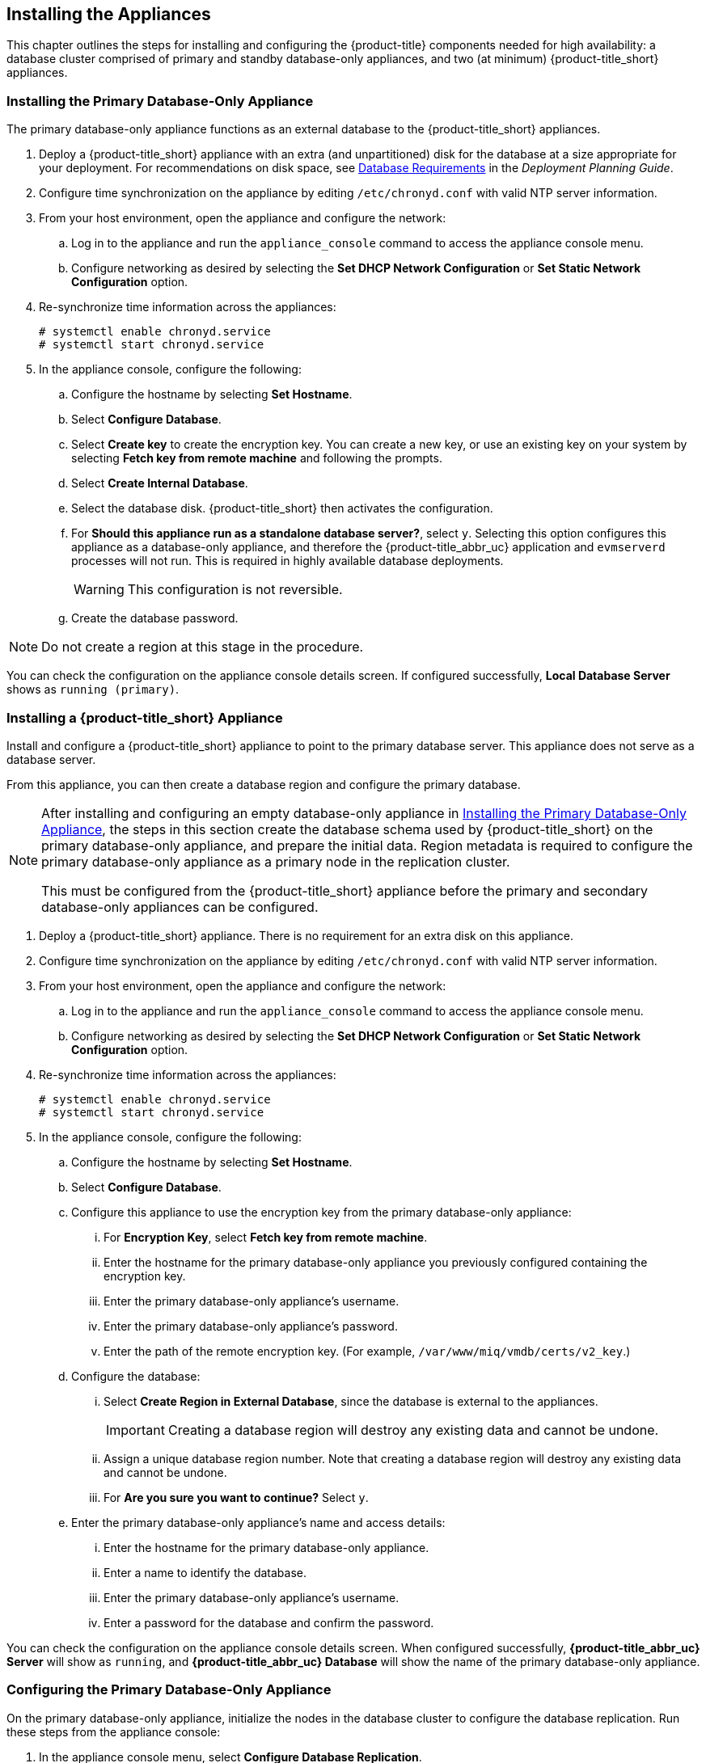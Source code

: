 [[installation]]
== Installing the Appliances

This chapter outlines the steps for installing and configuring the {product-title} components needed for high availability: a database cluster comprised of primary and standby database-only appliances, and two (at minimum) {product-title_short} appliances.

[[installation_primary_db]]
=== Installing the Primary Database-Only Appliance

The primary database-only appliance functions as an external database to the {product-title_short} appliances.

. Deploy a {product-title_short} appliance with an extra (and unpartitioned) disk for the database at a size appropriate for your deployment. For recommendations on disk space, see https://access.redhat.com/documentation/en-us/red_hat_cloudforms/4.7-Beta/html/deployment_planning_guide/introduction#database-requirements[Database Requirements] in the _Deployment Planning Guide_.
. Configure time synchronization on the appliance by editing `/etc/chronyd.conf` with valid NTP server information.
. From your host environment, open the appliance and configure the network:
.. Log in to the appliance and run the `appliance_console` command to access the appliance console menu. 
.. Configure networking as desired by selecting the *Set DHCP Network Configuration* or *Set Static Network Configuration* option.
. Re-synchronize time information across the appliances:
+
------
# systemctl enable chronyd.service
# systemctl start chronyd.service
------
+
. In the appliance console, configure the following:
.. Configure the hostname by selecting *Set Hostname*.
.. Select *Configure Database*.
.. Select *Create key* to create the encryption key. You can create a new key, or use an existing key on your system by selecting *Fetch key from remote machine* and following the prompts.
.. Select *Create Internal Database*.
.. Select the database disk. {product-title_short} then activates the configuration.
.. For *Should this appliance run as a standalone database server?*, select `y`. Selecting this option configures this appliance as a database-only appliance, and therefore the {product-title_abbr_uc} application and `evmserverd` processes will not run. This is required in highly available database deployments.
+
[WARNING]
====
This configuration is not reversible.
====
+
.. Create the database password.

[NOTE]
====
Do not create a region at this stage in the procedure.
====

You can check the configuration on the appliance console details screen. If configured successfully, *Local Database Server* shows as `running (primary)`.


[[installation_appliance]]
=== Installing a {product-title_short} Appliance

Install and configure a {product-title_short} appliance to point to the primary database server. This appliance does not serve as a database server. 

From this appliance, you can then create a database region and configure the primary database.

[NOTE]
====
After installing and configuring an empty database-only appliance in xref:installation_primary_db[], the steps in this section create the database schema used by {product-title_short} on the primary database-only appliance, and prepare the initial data. Region metadata is required to configure the primary database-only appliance as a primary node in the replication cluster. 

This must be configured from the {product-title_short} appliance before the primary and secondary database-only appliances can be configured.
====

. Deploy a {product-title_short} appliance. There is no requirement for an extra disk on this appliance.
. Configure time synchronization on the appliance by editing `/etc/chronyd.conf` with valid NTP server information.
. From your host environment, open the appliance and configure the network:
.. Log in to the appliance and run the `appliance_console` command to access the appliance console menu. 
.. Configure networking as desired by selecting the *Set DHCP Network Configuration* or *Set Static Network Configuration* option.
. Re-synchronize time information across the appliances:
+
------
# systemctl enable chronyd.service
# systemctl start chronyd.service
------
+
. In the appliance console, configure the following:
.. Configure the hostname by selecting *Set Hostname*.
.. Select *Configure Database*.
.. Configure this appliance to use the encryption key from the primary database-only appliance:
... For *Encryption Key*, select *Fetch key from remote machine*.
... Enter the hostname for the primary database-only appliance you previously configured containing the encryption key.
... Enter the primary database-only appliance's username.
... Enter the primary database-only appliance's password.
... Enter the path of the remote encryption key. (For example, `/var/www/miq/vmdb/certs/v2_key`.)
.. Configure the database:
... Select *Create Region in External Database*, since the database is external to the appliances.
+
[IMPORTANT]
====
Creating a database region will destroy any existing data and cannot be undone.
====
+
... Assign a unique database region number. Note that creating a database region will destroy any existing data and cannot be undone.
... For *Are you sure you want to continue?* Select `y`.
.. Enter the primary database-only appliance's name and access details:
... Enter the hostname for the primary database-only appliance.
... Enter a name to identify the database.
... Enter the primary database-only appliance's username.
... Enter a password for the database and confirm the password.

You can check the configuration on the appliance console details screen. When configured successfully, *{product-title_abbr_uc} Server* will show as `running`, and *{product-title_abbr_uc} Database* will show the name of the primary database-only appliance.


[[configuring_primary_db]]
=== Configuring the Primary Database-Only Appliance

On the primary database-only appliance, initialize the nodes in the database cluster to configure the database replication. Run these steps from the appliance console:

. In the appliance console menu, select *Configure Database Replication*. 
. Select *Configure Server as Primary*.
. Set a unique identifier number for the server and enter the database name and credentials:
.. Select a number to uniquely identify the node in the replication cluster.
.. Enter the cluster database name.
.. Enter the cluster database username.
.. Enter the cluster database password and confirm the password.
.. Enter the primary database-only appliance hostname or IP address.
+
[NOTE]
====
The hostname must be visible to all appliances that communicate with this database, including the {product-title_short} appliances and any global region databases.
====
+
.. Confirm that the replication server configuration details are correct, and select `y` to apply the configuration.





[[installation_standby_db]]
=== Installing the Standby Database-Only Appliance

The standby database-only appliance is a copy of the primary database-only appliance and takes over the role of primary database in case of failure.

. Deploy a {product-title_short} appliance with an extra (and unpartitioned) disk for the database that is the same size as the primary database-only appliance, as it will contain the same data. For recommendations on disk space, see https://access.redhat.com/documentation/en-us/red_hat_cloudforms/4.7-Beta/html/deployment_planning_guide/introduction#database-requirements[Database Requirements] in the _Deployment Planning Guide_.
. Configure time synchronization on the appliance by editing `/etc/chronyd.conf` with valid NTP server information.
. From your host environment, open the appliance and configure the network:
.. Log in to the appliance and run the `appliance_console` command to access the appliance console menu. 
.. Configure networking as desired by selecting the *Set DHCP Network Configuration* or *Set Static Network Configuration* option.
. Re-synchronize time information across the appliances:
+
------
# systemctl enable chronyd.service
# systemctl start chronyd.service
------
+
. In the appliance console, configure the hostname by selecting *Set Hostname*.


[[configuring_standby_db]]
=== Configuring the Standby Database-Only Appliance

The steps to configure the standby database-only appliance are similar to that of the primary database-only appliance, in that they prepare the appliance to be database-only, but as the standby.

On the standby database-only appliance, configure the following from the appliance console:

. In the appliance console menu, select *Configure Database Replication*. 
. Select *Configure Server as Standby*.
. Select the database disk. {product-title_short} then activates the configuration.
. Set a unique identifier number for the standby server and enter the database name and credentials:
.. Select a number to uniquely identify the node in the replication cluster.
.. Enter the cluster database name.
.. Enter the cluster database username.
.. Enter the cluster database password.
.. Enter the primary database-only appliance hostname or IP address.
.. Enter the standby database-only appliance hostname or IP address.
+
[NOTE]
====
The hostname must be visible to all appliances that communicate with this database, including the engine appliances and any global region databases.
====
+
.. Select `y` to configure the replication manager for automatic failover.
.. Confirm that the replication standby server configuration details are correct, and select `y` to apply the configuration.

The standby server will then run an initial synchronization with the primary database, and start locally in standby mode.

Verify the configuration on the appliance console details screen for the standby server. When configured successfully, *Local Database Server* shows as `running (standby)`. 


[[installation_appliances_addl]]
=== Installing Additional {product-title_short} Appliances

Install a second virtual machine with a {product-title_short} appliance and any additional appliances in the region using the following steps:

. Deploy a {product-title_short} appliance. There is no requirement for an extra disk on this appliance.
. Configure time synchronization on the appliance by editing `/etc/chronyd.conf` with valid NTP server information.
. From your host environment, open the appliance and configure the network:
.. Log in to the appliance and run the `appliance_console` command to access the appliance console menu. 
.. Configure networking as desired by selecting the *Set DHCP Network Configuration* or *Set Static Network Configuration* option.
. Re-synchronize time information across the appliances:
+
------
# systemctl enable chronyd.service
# systemctl start chronyd.service
------
+
. In the appliance console, configure the following:
.. Configure the hostname by selecting *Set Hostname*.
.. Select *Configure Database*.
.. Configure this appliance to use the encryption key from the primary database-only appliance:
... For *Encryption Key*, select *Fetch key from remote machine*.
... Enter the hostname for the primary database-only appliance you previously configured containing the encryption key.
... Enter the primary database-only appliance's username.
... Enter the primary database-only appliance's password.
... Enter the path of the remote encryption key. (For example, `/var/www/miq/vmdb/certs/v2_key`.)
... Select *Join Region in External Database* from the appliance console menu.
.. Enter the primary database-only appliance's name and access details:
... Enter the hostname for the primary database-only appliance.
... Enter a name to identify the database.
... Enter the primary database-only appliance's username.
... Enter a password for the database and confirm the password.




